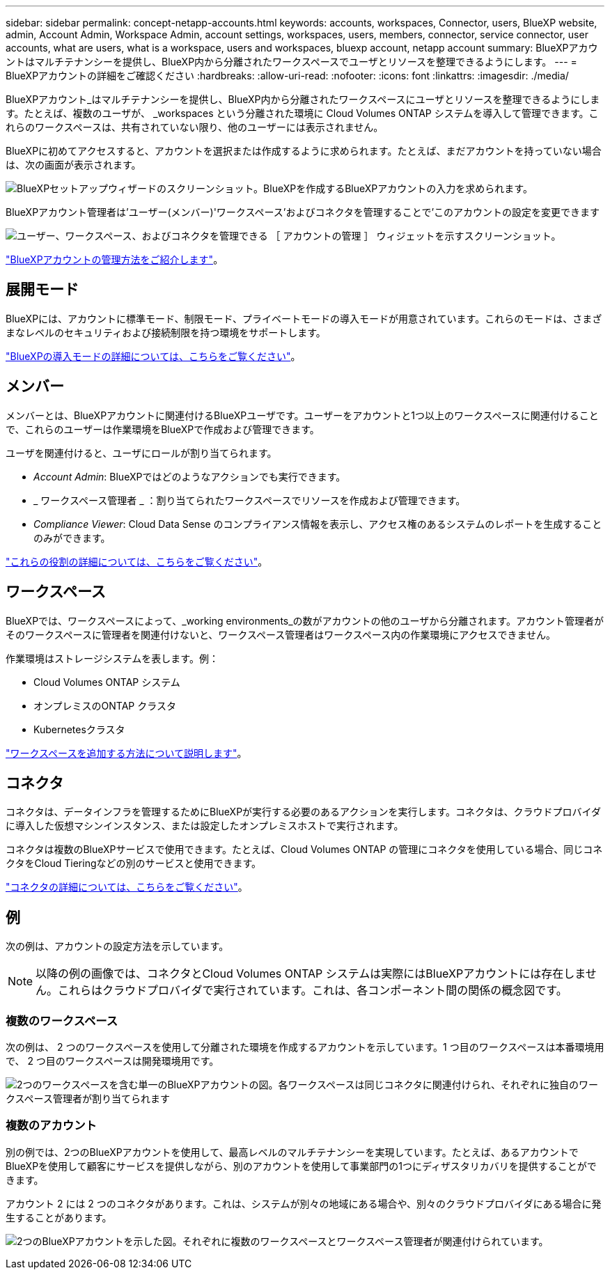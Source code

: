 ---
sidebar: sidebar 
permalink: concept-netapp-accounts.html 
keywords: accounts, workspaces, Connector, users, BlueXP website, admin, Account Admin, Workspace Admin, account settings, workspaces, users, members, connector, service connector, user accounts, what are users, what is a workspace, users and workspaces, bluexp account, netapp account 
summary: BlueXPアカウントはマルチテナンシーを提供し、BlueXP内から分離されたワークスペースでユーザとリソースを整理できるようにします。 
---
= BlueXPアカウントの詳細をご確認ください
:hardbreaks:
:allow-uri-read: 
:nofooter: 
:icons: font
:linkattrs: 
:imagesdir: ./media/


[role="lead"]
BlueXPアカウント_はマルチテナンシーを提供し、BlueXP内から分離されたワークスペースにユーザとリソースを整理できるようにします。たとえば、複数のユーザが、 _workspaces という分離された環境に Cloud Volumes ONTAP システムを導入して管理できます。これらのワークスペースは、共有されていない限り、他のユーザーには表示されません。

BlueXPに初めてアクセスすると、アカウントを選択または作成するように求められます。たとえば、まだアカウントを持っていない場合は、次の画面が表示されます。

image:screenshot-account-selection.png["BlueXPセットアップウィザードのスクリーンショット。BlueXPを作成するBlueXPアカウントの入力を求められます。"]

BlueXPアカウント管理者は'ユーザー(メンバー)'ワークスペース'およびコネクタを管理することで'このアカウントの設定を変更できます

image:screenshot-account-settings.png["ユーザー、ワークスペース、およびコネクタを管理できる ［ アカウントの管理 ］ ウィジェットを示すスクリーンショット。"]

link:task-managing-netapp-accounts.html["BlueXPアカウントの管理方法をご紹介します"]。



== 展開モード

BlueXPには、アカウントに標準モード、制限モード、プライベートモードの導入モードが用意されています。これらのモードは、さまざまなレベルのセキュリティおよび接続制限を持つ環境をサポートします。

link:concept-modes.html["BlueXPの導入モードの詳細については、こちらをご覧ください"]。



== メンバー

メンバーとは、BlueXPアカウントに関連付けるBlueXPユーザです。ユーザーをアカウントと1つ以上のワークスペースに関連付けることで、これらのユーザーは作業環境をBlueXPで作成および管理できます。

ユーザを関連付けると、ユーザにロールが割り当てられます。

* _Account Admin_: BlueXPではどのようなアクションでも実行できます。
* _ ワークスペース管理者 _ ：割り当てられたワークスペースでリソースを作成および管理できます。
* _Compliance Viewer_: Cloud Data Sense のコンプライアンス情報を表示し、アクセス権のあるシステムのレポートを生成することのみができます。


link:reference-user-roles.html["これらの役割の詳細については、こちらをご覧ください"]。



== ワークスペース

BlueXPでは、ワークスペースによって、_working environments_の数がアカウントの他のユーザから分離されます。アカウント管理者がそのワークスペースに管理者を関連付けないと、ワークスペース管理者はワークスペース内の作業環境にアクセスできません。

作業環境はストレージシステムを表します。例：

* Cloud Volumes ONTAP システム
* オンプレミスのONTAP クラスタ
* Kubernetesクラスタ


link:task-setting-up-netapp-accounts.html["ワークスペースを追加する方法について説明します"]。



== コネクタ

コネクタは、データインフラを管理するためにBlueXPが実行する必要のあるアクションを実行します。コネクタは、クラウドプロバイダに導入した仮想マシンインスタンス、または設定したオンプレミスホストで実行されます。

コネクタは複数のBlueXPサービスで使用できます。たとえば、Cloud Volumes ONTAP の管理にコネクタを使用している場合、同じコネクタをCloud Tieringなどの別のサービスと使用できます。

link:concept-connectors.html["コネクタの詳細については、こちらをご覧ください"]。



== 例

次の例は、アカウントの設定方法を示しています。


NOTE: 以降の例の画像では、コネクタとCloud Volumes ONTAP システムは実際にはBlueXPアカウントには存在しません。これらはクラウドプロバイダで実行されています。これは、各コンポーネント間の関係の概念図です。



=== 複数のワークスペース

次の例は、 2 つのワークスペースを使用して分離された環境を作成するアカウントを示しています。1 つ目のワークスペースは本番環境用で、 2 つ目のワークスペースは開発環境用です。

image:diagram_cloud_central_accounts_one.png["2つのワークスペースを含む単一のBlueXPアカウントの図。各ワークスペースは同じコネクタに関連付けられ、それぞれに独自のワークスペース管理者が割り当てられます"]



=== 複数のアカウント

別の例では、2つのBlueXPアカウントを使用して、最高レベルのマルチテナンシーを実現しています。たとえば、あるアカウントでBlueXPを使用して顧客にサービスを提供しながら、別のアカウントを使用して事業部門の1つにディザスタリカバリを提供することができます。

アカウント 2 には 2 つのコネクタがあります。これは、システムが別々の地域にある場合や、別々のクラウドプロバイダにある場合に発生することがあります。

image:diagram_cloud_central_accounts_two.png["2つのBlueXPアカウントを示した図。それぞれに複数のワークスペースとワークスペース管理者が関連付けられています。"]
